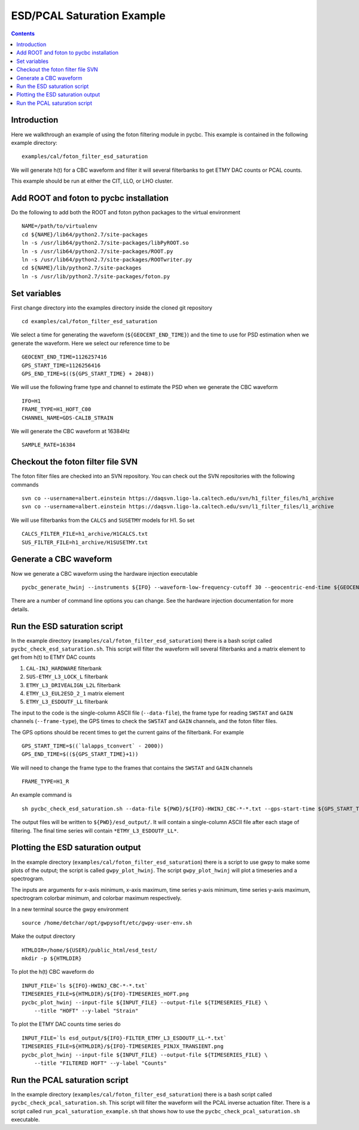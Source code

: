 #################################################
ESD/PCAL Saturation Example
#################################################

.. contents::

=================================================
Introduction
=================================================

Here we walkthrough an example of using the foton filtering module in pycbc. This example is contained in the following example directory::

  examples/cal/foton_filter_esd_saturation

We will generate h(t) for a CBC waveform and filter it will several filterbanks to get ETMY DAC counts or PCAL counts.

This example should be run at either the CIT, LLO, or LHO cluster.

=================================================
Add ROOT and foton to pycbc installation
=================================================

Do the following to add both the ROOT and foton python packages to the virtual environment ::

  NAME=/path/to/virtualenv
  cd ${NAME}/lib64/python2.7/site-packages
  ln -s /usr/lib64/python2.7/site-packages/libPyROOT.so
  ln -s /usr/lib64/python2.7/site-packages/ROOT.py
  ln -s /usr/lib64/python2.7/site-packages/ROOTwriter.py
  cd ${NAME}/lib/python2.7/site-packages
  ln -s /usr/lib/python2.7/site-packages/foton.py

=================================================
Set variables
=================================================

First change directory into the examples directory inside the cloned git repository ::

  cd examples/cal/foton_filter_esd_saturation

We select a time for generating the waveform (``${GEOCENT_END_TIME}``) and the time to use for PSD estimation when we generate the waveform. Here we select our reference time to be ::

  GEOCENT_END_TIME=1126257416
  GPS_START_TIME=1126256416
  GPS_END_TIME=$((${GPS_START_TIME} + 2048))

We will use the following frame type and channel to estimate the PSD when we generate the CBC waveform ::

  IFO=H1
  FRAME_TYPE=H1_HOFT_C00
  CHANNEL_NAME=GDS-CALIB_STRAIN

We will generate the CBC waveform at 16384Hz ::

  SAMPLE_RATE=16384

=================================================
Checkout the foton filter file SVN
=================================================

The foton filter files are checked into an SVN repository. You can check out the SVN repositories with the following commands ::

  svn co --username=albert.einstein https://daqsvn.ligo-la.caltech.edu/svn/h1_filter_files/h1_archive
  svn co --username=albert.einstein https://daqsvn.ligo-la.caltech.edu/svn/l1_filter_files/l1_archive

We will use filterbanks from the ``CALCS`` and ``SUSETMY`` models for H1. So set ::

  CALCS_FILTER_FILE=h1_archive/H1CALCS.txt
  SUS_FILTER_FILE=h1_archive/H1SUSETMY.txt

=================================================
Generate a CBC waveform
=================================================

Now we generate a CBC waveform using the hardware injection executable ::

  pycbc_generate_hwinj --instruments ${IFO} --waveform-low-frequency-cutoff 30 --geocentric-end-time ${GEOCENT_END_TIME} --gps-start-time ${GPS_START_TIME} --gps-end-time ${GPS_END_TIME} --frame-type ${IFO}:${FRAME_TYPE} --channel-name ${IFO}:${CHANNEL_NAME} --approximant SEOBNRv2 --order pseudoFourPN --mass1 26.6637001 --mass2 23.2229004 --inclination 1.04719755 --polarization 0.0 --ra 0.0 --dec 0.0 --taper TAPER_START --network-snr 18.424 --spin1z -0.963 --spin2z  -0.988 --low-frequency-cutoff 40.0 --sample-rate ${IFO}:${SAMPLE_RATE} --pad-data 8 --strain-high-pass 30.0 --psd-estimation median --psd-segment-length 16 --psd-segment-stride 8
  
There are a number of command line options you can change. See the hardware injection documentation for more details.

=================================================
Run the ESD saturation script
=================================================

In the example directory (``examples/cal/foton_filter_esd_saturation``) there is a bash script called ``pycbc_check_esd_saturation.sh``. This script will filter the waveform will several filterbanks and a matrix element to get from h(t) to ETMY DAC counts

#. ``CAL-INJ_HARDWARE`` filterbank
#. ``SUS-ETMY_L3_LOCK_L`` filterbank
#. ``ETMY_L3_DRIVEALIGN_L2L`` filterbank
#. ``ETMY_L3_EUL2ESD_2_1`` matrix element
#. ``ETMY_L3_ESDOUTF_LL`` filterbank

The input to the code is the single-column ASCII file (``--data-file``), the frame type for reading ``SWSTAT`` and ``GAIN`` channels (``--frame-type``), the GPS times to check the ``SWSTAT`` and ``GAIN`` channels, and the foton filter files.

The GPS options should be recent times to get the current gains of the filterbank. For example ::

 GPS_START_TIME=$((`lalapps_tconvert` - 2000))
 GPS_END_TIME=$((${GPS_START_TIME}+1))

We will need to change the frame type to the frames that contains the ``SWSTAT`` and ``GAIN`` channels ::

  FRAME_TYPE=H1_R

An example command is ::

  sh pycbc_check_esd_saturation.sh --data-file ${PWD}/${IFO}-HWINJ_CBC-*-*.txt --gps-start-time ${GPS_START_TIME} --gps-end-time $((${GPS_START_TIME} + 1)) --ifo ${IFO} --frame-type ${FRAME_TYPE} --sus-filter-file ${PWD}/${SUS_FILTER_FILE} --calcs-filter-file ${PWD}/${CALCS_FILTER_FILE}

The output files will be written to ``${PWD}/esd_output/``. It will contain a single-column ASCII file after each stage of filtering. The final time series will contain ``*ETMY_L3_ESDOUTF_LL*``.

=================================================
Plotting the ESD saturation output
=================================================

In the example directory (``examples/cal/foton_filter_esd_saturation``) there is a script to use gwpy to make some plots of the output; the script is called ``gwpy_plot_hwinj``. The script ``gwpy_plot_hwinj`` will plot a timeseries and a spectrogram.

The inputs are arguments for x-axis minimum, x-axis maximum, time series y-axis minimum, time series y-axis maximum, spectrogram colorbar minimum, and colorbar maximum respectively.

In a new terminal source the gwpy environment ::

  source /home/detchar/opt/gwpysoft/etc/gwpy-user-env.sh

Make the output directory ::

  HTMLDIR=/home/${USER}/public_html/esd_test/
  mkdir -p ${HTMLDIR}

To plot the h(t) CBC waveform do ::

  INPUT_FILE=`ls ${IFO}-HWINJ_CBC-*-*.txt`
  TIMESERIES_FILE=${HTMLDIR}/${IFO}-TIMESERIES_HOFT.png
  pycbc_plot_hwinj --input-file ${INPUT_FILE} --output-file ${TIMESERIES_FILE} \
      --title "HOFT" --y-label "Strain"

To plot the ETMY DAC counts time series do ::

  INPUT_FILE=`ls esd_output/${IFO}-FILTER_ETMY_L3_ESDOUTF_LL-*.txt`
  TIMESERIES_FILE=${HTMLDIR}/${IFO}-TIMESERIES_PINJX_TRANSIENT.png
  pycbc_plot_hwinj --input-file ${INPUT_FILE} --output-file ${TIMESERIES_FILE} \
      --title "FILTERED HOFT" --y-label "Counts"

=================================================
Run the PCAL saturation script
=================================================

In the example directory (``examples/cal/foton_filter_esd_saturation``) there is a bash script called ``pycbc_check_pcal_saturation.sh``. This script will filter the waveform will the PCAL inverse actuation filter. There is a script called ``run_pcal_saturation_example.sh`` that shows how to use the ``pycbc_check_pcal_saturation.sh`` executable.
